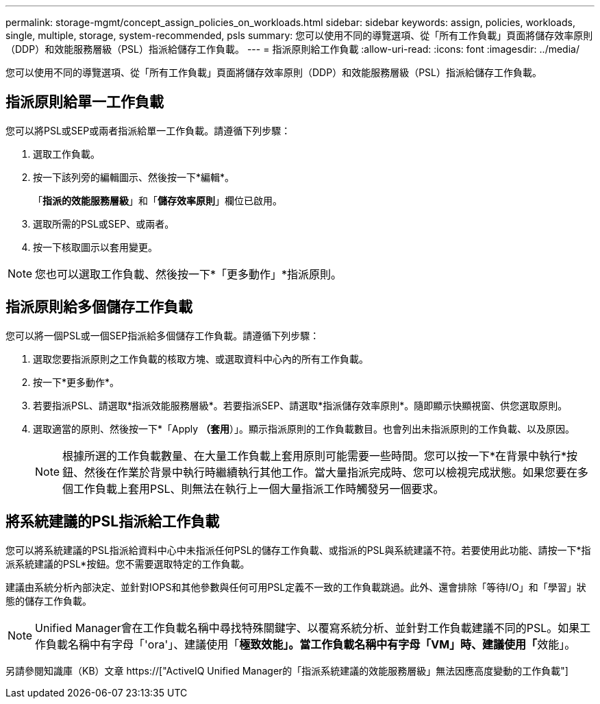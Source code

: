 ---
permalink: storage-mgmt/concept_assign_policies_on_workloads.html 
sidebar: sidebar 
keywords: assign, policies, workloads, single, multiple, storage, system-recommended, psls 
summary: 您可以使用不同的導覽選項、從「所有工作負載」頁面將儲存效率原則（DDP）和效能服務層級（PSL）指派給儲存工作負載。 
---
= 指派原則給工作負載
:allow-uri-read: 
:icons: font
:imagesdir: ../media/


[role="lead"]
您可以使用不同的導覽選項、從「所有工作負載」頁面將儲存效率原則（DDP）和效能服務層級（PSL）指派給儲存工作負載。



== 指派原則給單一工作負載

您可以將PSL或SEP或兩者指派給單一工作負載。請遵循下列步驟：

. 選取工作負載。
. 按一下該列旁的編輯圖示、然後按一下*編輯*。
+
「*指派的效能服務層級*」和「*儲存效率原則*」欄位已啟用。

. 選取所需的PSL或SEP、或兩者。
. 按一下核取圖示以套用變更。


[NOTE]
====
您也可以選取工作負載、然後按一下*「更多動作」*指派原則。

====


== 指派原則給多個儲存工作負載

您可以將一個PSL或一個SEP指派給多個儲存工作負載。請遵循下列步驟：

. 選取您要指派原則之工作負載的核取方塊、或選取資料中心內的所有工作負載。
. 按一下*更多動作*。
. 若要指派PSL、請選取*指派效能服務層級*。若要指派SEP、請選取*指派儲存效率原則*。隨即顯示快顯視窗、供您選取原則。
. 選取適當的原則、然後按一下*「Apply *（套用*）」。顯示指派原則的工作負載數目。也會列出未指派原則的工作負載、以及原因。
+
[NOTE]
====
根據所選的工作負載數量、在大量工作負載上套用原則可能需要一些時間。您可以按一下*在背景中執行*按鈕、然後在作業於背景中執行時繼續執行其他工作。當大量指派完成時、您可以檢視完成狀態。如果您要在多個工作負載上套用PSL、則無法在執行上一個大量指派工作時觸發另一個要求。

====




== 將系統建議的PSL指派給工作負載

您可以將系統建議的PSL指派給資料中心中未指派任何PSL的儲存工作負載、或指派的PSL與系統建議不符。若要使用此功能、請按一下*指派系統建議的PSL*按鈕。您不需要選取特定的工作負載。

建議由系統分析內部決定、並針對IOPS和其他參數與任何可用PSL定義不一致的工作負載跳過。此外、還會排除「等待I/O」和「學習」狀態的儲存工作負載。

[NOTE]
====
Unified Manager會在工作負載名稱中尋找特殊關鍵字、以覆寫系統分析、並針對工作負載建議不同的PSL。如果工作負載名稱中有字母「'ora'」、建議使用「**極致效能」。當工作負載名稱中有字母「VM」時、建議使用「**效能」。

====
另請參閱知識庫（KB）文章 https://["ActiveIQ Unified Manager的「指派系統建議的效能服務層級」無法因應高度變動的工作負載"]
